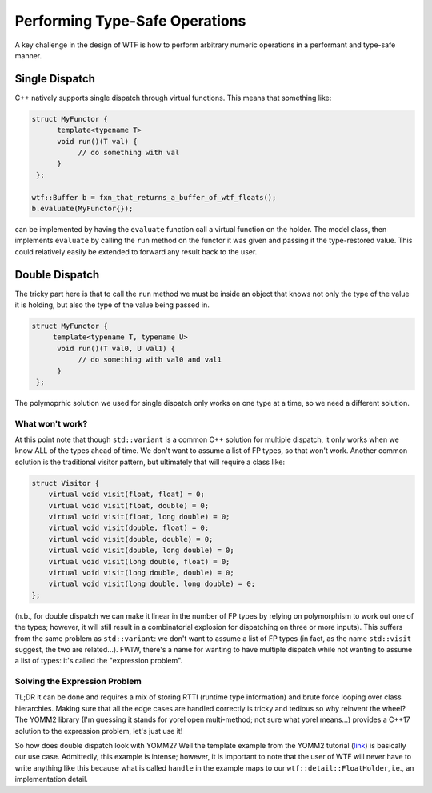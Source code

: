 .. Copyright 2025 NWChemEx-Project
..
.. Licensed under the Apache License, Version 2.0 (the "License");
.. you may not use this file except in compliance with the License.
.. You may obtain a copy of the License at
..
.. http://www.apache.org/licenses/LICENSE-2.0
..
.. Unless required by applicable law or agreed to in writing, software
.. distributed under the License is distributed on an "AS IS" BASIS,
.. WITHOUT WARRANTIES OR CONDITIONS OF ANY KIND, either express or implied.
.. See the License for the specific language governing permissions and
.. limitations under the License.

###############################
Performing Type-Safe Operations
###############################

A key challenge in the design of WTF is how to perform arbitrary numeric 
operations in a performant and type-safe manner.

***************
Single Dispatch
***************

C++ natively supports single dispatch through virtual functions. This means that
something like:

.. code-block:: c++

   struct MyFunctor {
         template<typename T>
         void run()(T val) {
              // do something with val
         }
    };       

   wtf::Buffer b = fxn_that_returns_a_buffer_of_wtf_floats();
   b.evaluate(MyFunctor{}); 

can be implemented by having the ``evaluate`` function call a virtual function
on the holder. The model class, then implements ``evaluate`` by calling the
``run`` method on the functor it was given and passing it the type-restored
value. This could relatively easily be extended to forward any result back to
the user.

***************
Double Dispatch
***************

The tricky part here is that to call the ``run`` method we must be inside an
object that knows not only the type of the value it is holding, but also the
type of the value being passed in.

.. code-block:: c++

   struct MyFunctor {
        template<typename T, typename U>
         void run()(T val0, U val1) {
              // do something with val0 and val1
         }
    };

The polymoprhic solution we used for single dispatch only works on one type at
a time, so we need a different solution.

What won't work?
================

At this point note that though ``std::variant`` is a common C++ solution for 
multiple dispatch, it only works when we know ALL of the types ahead of time. We
don't want to assume a list of FP types, so that won't work. Another common
solution is the traditional visitor pattern, but ultimately that will require a
class like:

.. code-block:: c++

    struct Visitor {
        virtual void visit(float, float) = 0;
        virtual void visit(float, double) = 0;
        virtual void visit(float, long double) = 0;
        virtual void visit(double, float) = 0;
        virtual void visit(double, double) = 0;
        virtual void visit(double, long double) = 0;
        virtual void visit(long double, float) = 0;
        virtual void visit(long double, double) = 0;
        virtual void visit(long double, long double) = 0;
    };

(n.b., for double dispatch we can make it linear in the number of FP types by 
relying on polymorphism to work out one of the types; however, it will still
result in a combinatorial explosion for dispatching on three or more inputs). 
This suffers from the same problem as ``std::variant``: we don't want to assume 
a list of FP types (in fact, as the name ``std::visit`` suggest, the two 
are related...). FWIW, there's a name for wanting to have multiple dispatch
while not wanting to assume a list of types: it's called the "expression 
problem".

Solving the Expression Problem
==============================

TL;DR it can be done and requires a mix of storing RTTI (runtime type 
information) and brute force looping over class hierarchies. Making sure that
all the edge cases are handled correctly is tricky and tedious so why reinvent 
the wheel? The YOMM2 library (I'm guessing it stands for yorel
open multi-method; not sure what yorel means...) provides a C++17 solution to 
the expression problem, let's  just use it! 

So how does double dispatch look with YOMM2? Well the template example from the
YOMM2 tutorial 
(`link <https://jll63.github.io/yomm2/tutorials/templates_tutorial.html>`__) 
is basically our use case. Admittedly, this example is intense; however, it is
important to note that the user of WTF will never have to write anything like
this because what is called ``handle`` in the example maps to our 
``wtf::detail::FloatHolder``, i.e., an implementation detail.     